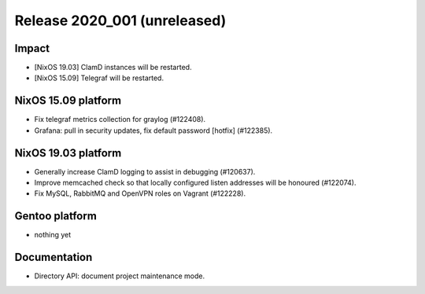 .. XXX update on release :Publish Date: YYYY-MM-DD

Release 2020_001 (unreleased)
-----------------------------

Impact
^^^^^^

* [NixOS 19.03] ClamD instances will be restarted.
* [NixOS 15.09] Telegraf will be restarted.


NixOS 15.09 platform
^^^^^^^^^^^^^^^^^^^^

* Fix telegraf metrics collection for graylog (#122408).
* Grafana: pull in security updates, fix default password [hotfix] (#122385).


NixOS 19.03 platform
^^^^^^^^^^^^^^^^^^^^

* Generally increase ClamD logging to assist in debugging (#120637).
* Improve memcached check so that locally configured listen addresses will be honoured (#122074).
* Fix MySQL, RabbitMQ and OpenVPN roles on Vagrant (#122228).



Gentoo platform
^^^^^^^^^^^^^^^

* nothing yet


Documentation
^^^^^^^^^^^^^

* Directory API: document project maintenance mode.


.. vim: set spell spelllang=en:
